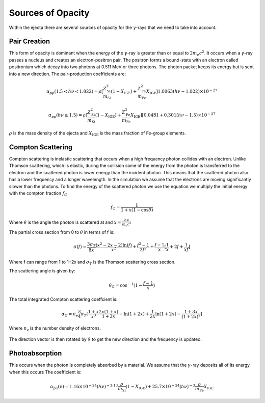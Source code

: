 ******************
Sources of Opacity
******************
Within the ejecta there are several sources of opacity for the :math:`\gamma`-rays that we need to take into account. 

Pair Creation
=============
This form of opacity is dominant when the energy of the :math:`\gamma`-ray is greater than or equal to :math:`2m_e c^2`.
It occurs when a :math:`\gamma`-ray passes a nucleus and creates an electron-positron pair. The positron forms a bound-state with an electron called positronium which decay into two photons at 0.511 MeV or three photons. 
The photon packet keeps its energy but is sent into a new direction.
The pair-production coefficients are:

.. math::

   \alpha_{pp}(1.5 < h\nu < 1.022) = \rho [ \frac{Z_{\text{Si}}^2}{m_{\text{Si}}} (1 - X_{\text{IGE}}) + \frac{Z_{\text{Fe}}^2}{m_{\text{Fe}}} X_{\text{IGE}}]1.0063(h\nu - 1.022) \times 10^{-27}

    \alpha_{pp}(h\nu \geq 1.5) = \rho [ \frac{Z_{\text{Si}}^2}{m_{\text{Si}}} (1 - X_{\text{IGE}}) + \frac{Z_{\text{Fe}}^2}{m_{\text{Fe}}} X_{\text{IGE}}] [0.0481 + 0.301(h\nu - 1.5) \times 10^{-27}

:math:`\rho` is the mass density of the ejecta and :math:`X_{\text{IGE}}` is the mass fraction of Fe-group elements.

.. figure:: images/pair_production_coefficient.png

Compton Scattering
==================
Compton scattering is inelastic scattering that occurs when a high frequency photon collides with an electron. Unlike Thomson scattering, which is elastic, during the collision some of the energy from the photon is transferred to the electron and the scattered photon is lower energy than the incident photon. 
This means that the scattered photon also has a lower frequency and a longer wavelength. In the simulation we assume that the electrons are moving significantly slower than the photons.
To find the energy of the scattered photon we use the equation we multiply the initial energy with the compton fraction :math:`f_C`

.. math::

   f_C = \frac{1}{1 + x(1 - \cos{\theta})}

Where :math:`\theta` is the angle the photon is scattered at and :math:`x = \frac{h \nu}{m_e c^2}`

The partial cross section from 0 to :math:`\theta` in terms of f is:

.. math::

   \sigma(f) = \frac{3 \sigma_T}{8x} \frac{\left( x^2 - 2x - 2 \right) \ln(f)}{x^2} + \frac{f^2 - 1}{2f^2} +  \frac{f - 1}{x} [\frac{1}{x} + 2f + \frac{1}{xf}]
   
Where f can range from 1 to 1+2x and :math:`\sigma_T` is the Thomson scattering cross section.

The scattering angle is given by:

.. math::

   \theta_C = \cos^{-1}({1 - \frac{f-1}{x}})


The total integrated Compton scattering coeffcient is:

.. math::

   \alpha_C = n_e \frac{3}{4} \sigma_T [\frac{1+x}{x^3} \frac{2x(1 + x)}{1 + 2x} - \ln(1 + 2x) + \frac{1}{2x} \ln(1 + 2x) - \frac{1 + 3x}{(1 + 2x)^2}]

Where :math:`n_e` is the number density of electrons.

.. figure:: images/compton_scattering_coefficient.png

The direction vector is then rotated by :math:`\theta` to get the new direction and the frequency is updated.

Photoabsorption
===============
This occurs when the photon is completely absorbed by a material. We assume that the :math:`\gamma`-ray deposits all of its energy when this occurs
The coefficient is:

.. math::

   \alpha_{pa}(\nu) = 1.16 \times 10^{-24} (h\nu)^{-3.13}  \frac{\rho}{m_{\text{Si}}} (1 - X_{\text{IGE}}) + 25.7 \times 10^{-24} (h\nu)^{-3}  \frac{\rho}{m_{\text{Fe}}} X_{\text{IGE}}

.. figure:: images/photoabsorption_coefficient.png
